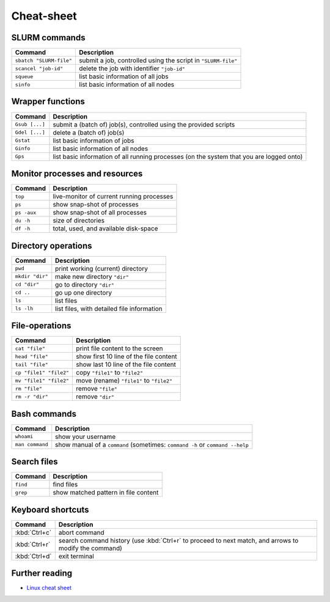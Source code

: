 
***********
Cheat-sheet
***********

SLURM commands
--------------

========================= =======================================================================================================
Command                   Description
========================= =======================================================================================================
``sbatch "SLURM-file"``   submit a job, controlled using the script in ``"SLURM-file"``
------------------------- -------------------------------------------------------------------------------------------------------
``scancel "job-id"``      delete the job with identifier ``"job-id"``
------------------------- -------------------------------------------------------------------------------------------------------
``squeue``                list basic information of all jobs
------------------------- -------------------------------------------------------------------------------------------------------
``sinfo``                 list basic information of all nodes
========================= =======================================================================================================

Wrapper functions
-----------------

========================= =======================================================================================================
Command                   Description
========================= =======================================================================================================
``Gsub [...]``            submit a (batch of) job(s), controlled using the provided scripts
------------------------- -------------------------------------------------------------------------------------------------------
``Gdel [...]``            delete a (batch of) job(s)
------------------------- -------------------------------------------------------------------------------------------------------
``Gstat``                 list basic information of jobs
------------------------- -------------------------------------------------------------------------------------------------------
``Ginfo``                 list basic information of all nodes
------------------------- -------------------------------------------------------------------------------------------------------
``Gps``                   list basic information of all running processes (on the system that you are logged onto)
========================= =======================================================================================================

Monitor processes and resources
-------------------------------

========================= =======================================================================================================
Command                   Description
========================= =======================================================================================================
``top``                   live-monitor of current running processes
------------------------- -------------------------------------------------------------------------------------------------------
``ps``                    show snap-shot of processes
------------------------- -------------------------------------------------------------------------------------------------------
``ps -aux``               show snap-shot of all processes
------------------------- -------------------------------------------------------------------------------------------------------
``du -h``                 size of directories
------------------------- -------------------------------------------------------------------------------------------------------
``df -h``                 total, used, and available disk-space
========================= =======================================================================================================

Directory operations
--------------------

========================= =======================================================================================================
Command                   Description
========================= =======================================================================================================
``pwd``                   print working (current) directory
------------------------- -------------------------------------------------------------------------------------------------------
``mkdir "dir"``           make new directory ``"dir"``
------------------------- -------------------------------------------------------------------------------------------------------
``cd "dir"``              go to directory ``"dir"``
------------------------- -------------------------------------------------------------------------------------------------------
``cd ..``                 go up one directory
------------------------- -------------------------------------------------------------------------------------------------------
``ls``                    list files
------------------------- -------------------------------------------------------------------------------------------------------
``ls -lh``                list files, with detailed file information
========================= =======================================================================================================

File-operations
---------------

========================= =======================================================================================================
Command                   Description
========================= =======================================================================================================
``cat "file"``            print file content to the screen
------------------------- -------------------------------------------------------------------------------------------------------
``head "file"``           show first 10 line of the file content
------------------------- -------------------------------------------------------------------------------------------------------
``tail "file"``           show last 10 line of the file content
------------------------- -------------------------------------------------------------------------------------------------------
``cp "file1" "file2"``    copy ``"file1"`` to ``"file2"``
------------------------- -------------------------------------------------------------------------------------------------------
``mv "file1" "file2"``    move (rename) ``"file1"`` to ``"file2"``
------------------------- -------------------------------------------------------------------------------------------------------
``rm "file"``             remove ``"file"``
------------------------- -------------------------------------------------------------------------------------------------------
``rm -r "dir"``           remove ``"dir"``
========================= =======================================================================================================

Bash commands
-------------

========================= =======================================================================================================
Command                   Description
========================= =======================================================================================================
``whoami``                show your username
------------------------- -------------------------------------------------------------------------------------------------------
``man command``           show manual of a ``command`` (sometimes: ``command -h`` or ``command --help``
========================= =======================================================================================================

Search files
------------

========================= =======================================================================================================
Command                   Description
========================= =======================================================================================================
``find``                  find files
------------------------- -------------------------------------------------------------------------------------------------------
``grep``                  show matched pattern in file content
========================= =======================================================================================================

Keyboard shortcuts
------------------

========================= =======================================================================================================
Command                   Description
========================= =======================================================================================================
:kbd:`Ctrl+c`             abort command
------------------------- -------------------------------------------------------------------------------------------------------
:kbd:`Ctrl+r`             search command history (use :kbd:`Ctrl+r` to proceed to next match, and arrows to modify the command)
------------------------- -------------------------------------------------------------------------------------------------------
:kbd:`Ctrl+d`             exit terminal
========================= =======================================================================================================

Further reading
---------------

* `Linux cheat sheet <http://overapi.com/linux/>`_
